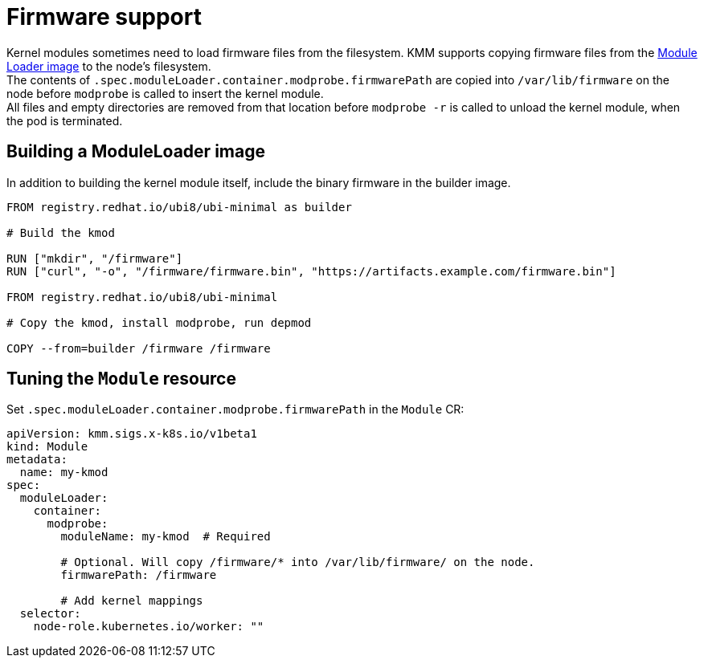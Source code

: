= Firmware support

Kernel modules sometimes need to load firmware files from the filesystem.
KMM supports copying firmware files from the xref:module_loader_image.adoc[Module Loader image]
to the node's filesystem. +
The contents of `.spec.moduleLoader.container.modprobe.firmwarePath` are copied into `/var/lib/firmware` on the node
before `modprobe` is called to insert the kernel module. +
All files and empty directories are removed from that location before `modprobe -r` is called to unload the kernel
module, when the pod is terminated.

== Building a ModuleLoader image

In addition to building the kernel module itself, include the binary firmware in the builder image.

[,dockerfile]
----
FROM registry.redhat.io/ubi8/ubi-minimal as builder

# Build the kmod

RUN ["mkdir", "/firmware"]
RUN ["curl", "-o", "/firmware/firmware.bin", "https://artifacts.example.com/firmware.bin"]

FROM registry.redhat.io/ubi8/ubi-minimal

# Copy the kmod, install modprobe, run depmod

COPY --from=builder /firmware /firmware
----

== Tuning the `Module` resource

Set `.spec.moduleLoader.container.modprobe.firmwarePath` in the `Module` CR:

[,yaml]
----
apiVersion: kmm.sigs.x-k8s.io/v1beta1
kind: Module
metadata:
  name: my-kmod
spec:
  moduleLoader:
    container:
      modprobe:
        moduleName: my-kmod  # Required

        # Optional. Will copy /firmware/* into /var/lib/firmware/ on the node.
        firmwarePath: /firmware

        # Add kernel mappings
  selector:
    node-role.kubernetes.io/worker: ""
----

